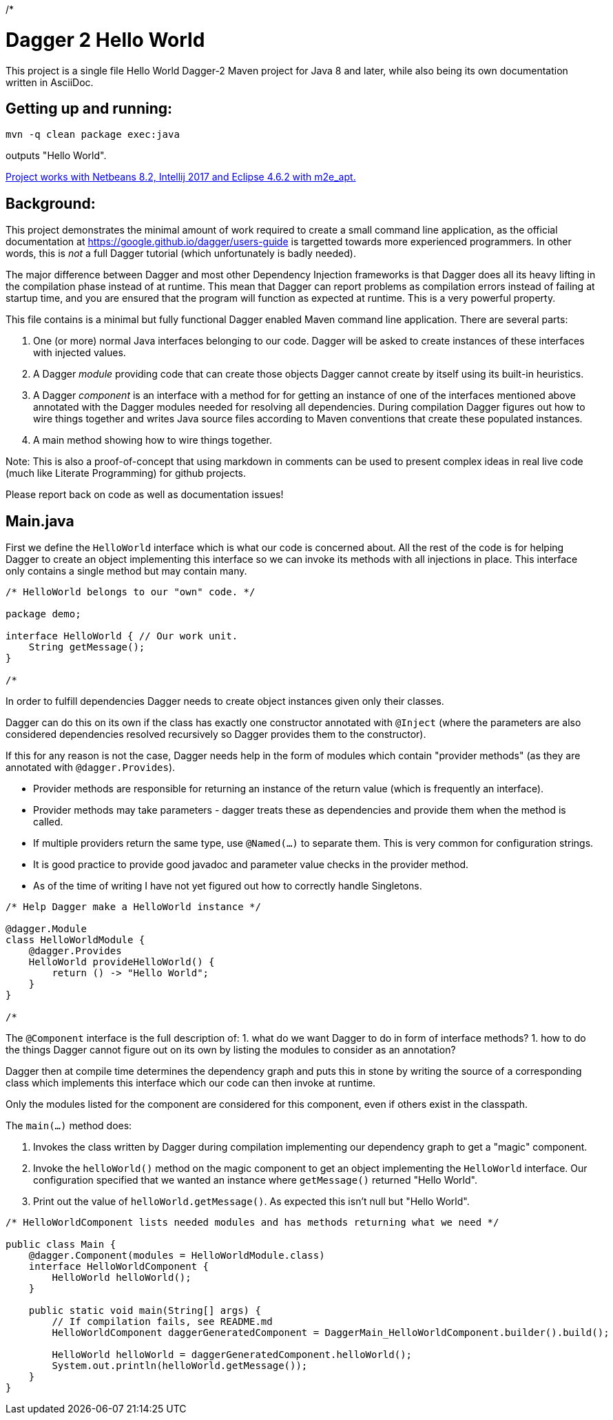 /*

= Dagger 2 Hello World
// (Important:  As an experiment Main.java is also a valid asciidoc file copied unmodified to README.md, so only edit Main.java)
:toc: macro
:!toc-title:

This project is a single file Hello World Dagger-2 Maven project for
Java 8 and later, while also being its own documentation written in AsciiDoc.

toc::[]

== Getting up and running:

    mvn -q clean package exec:java

outputs "Hello World".

link:TROUBLESHOOTING.md[Project works with Netbeans 8.2, Intellij 2017 and Eclipse 4.6.2 with m2e_apt.]

== Background:


This project demonstrates the minimal amount of work
required to create a small command line application, as the official documentation at
https://google.github.io/dagger/users-guide is targetted towards more
experienced programmers. In other words, this is _not_ a full Dagger tutorial (which unfortunately
is badly needed).



The major difference between Dagger and most other Dependency Injection frameworks
is that Dagger does all its heavy lifting in the compilation phase instead of at runtime.
This mean that Dagger can report problems as compilation errors instead of failing
at startup time, and you are ensured that the program will function as expected 
at runtime.  This is a very powerful property.

This file contains is a minimal but fully functional Dagger enabled
Maven command line application.   There are several parts:

. One (or more) normal Java interfaces belonging to our code.  Dagger will be asked to create instances of these interfaces with 
   injected values.
   
. A Dagger _module_ providing code that can create those objects Dagger cannot create by itself 
   using its built-in heuristics.

. A Dagger _component_ is an interface with a method for for getting an instance of one of the interfaces 
   mentioned above annotated with the Dagger modules needed for resolving all dependencies.  During compilation
   Dagger figures out how to wire things together and writes
   Java source files according to Maven conventions that create these populated instances.

. A main method showing how to wire things together.

Note:  This is also a proof-of-concept that using markdown in comments can be used to present complex ideas
   in real live code (much like Literate Programming) for github projects.

Please report back on code as well as documentation issues!


== Main.java

First we define the `HelloWorld` interface which is what our code
is concerned about.  All the rest of the code is for helping Dagger to
create an object implementing this interface so we can invoke its
methods with all injections in place.  This interface only contains a
single method but may contain many.

[source,java]
----
/* HelloWorld belongs to our "own" code. */

package demo;

interface HelloWorld { // Our work unit.
    String getMessage();
}

/*
----


In order to fulfill dependencies Dagger needs to create object instances given only their classes.

Dagger can do this on its own if the class has exactly one constructor annotated with `@Inject`
(where the parameters are also considered dependencies resolved recursively 
so Dagger provides them to the constructor).

If this for any reason is not the case, Dagger needs help in the form of modules which contain "provider methods"
(as they are annotated with `@dagger.Provides`).

* Provider methods are responsible for returning an instance of the return value (which is frequently an interface).
* Provider methods may take parameters - dagger treats these as dependencies and provide them when the method is called.
* If multiple providers return the same type, use `@Named(...)` to separate them.  This is very common for configuration strings.
* It is good practice to provide good javadoc and parameter value checks in the provider method.
* As of the time of writing I have not yet figured out how to correctly handle Singletons.

[source,java]
----
/* Help Dagger make a HelloWorld instance */

@dagger.Module
class HelloWorldModule {
    @dagger.Provides
    HelloWorld provideHelloWorld() {
        return () -> "Hello World";
    }
}

/*
----

The `@Component` interface is the full description of:
1. what do we want Dagger to do in form of interface methods?
1. how to do the things Dagger cannot figure out on its own by listing the modules to consider as an annotation?

Dagger then at compile time determines the dependency graph and
puts this in stone by writing the source of a corresponding
class which implements this interface
which our code can then invoke at runtime.

Only the modules listed for the component are considered for this component, even if others
exist in the classpath.

The `main(...)` method does:

. Invokes the class written by Dagger during compilation implementing our dependency graph to get a "magic" component.
. Invoke the `helloWorld()` method on the magic component to get an object implementing the `HelloWorld` interface.  Our configuration specified
   that we wanted an instance where `getMessage()` returned "Hello World".
. Print out the value of `helloWorld.getMessage()`.  As expected this isn't null but "Hello World".


[source,java]
----
/* HelloWorldComponent lists needed modules and has methods returning what we need */

public class Main {
    @dagger.Component(modules = HelloWorldModule.class)
    interface HelloWorldComponent {
        HelloWorld helloWorld();
    }

    public static void main(String[] args) {
        // If compilation fails, see README.md
        HelloWorldComponent daggerGeneratedComponent = DaggerMain_HelloWorldComponent.builder().build();

        HelloWorld helloWorld = daggerGeneratedComponent.helloWorld();
        System.out.println(helloWorld.getMessage());
    }
}
